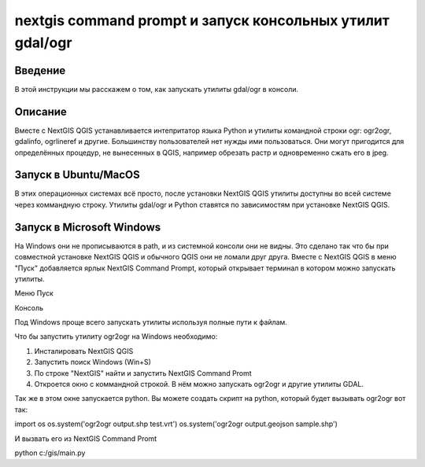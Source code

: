 .. sectionauthor:: Артём Светлов <artem.svetlov@nextgis.ru>

.. nextgis_command_prompt:

nextgis command prompt и запуск консольных утилит gdal/ogr
====================================================================

Введение
----------------------------

В этой инструкции мы расскажем о том, как запускать утилиты gdal/ogr в консоли.

Описание
---------------------------

Вместе с NextGIS QGIS устанавливается интепритатор языка Python и утилиты командной строки ogr: ogr2ogr, gdalinfo, ogrlineref и другие. Большинству пользователей нет нужды ими пользоваться. Они могут пригодится для определённых процедур, не вынесенных в QGIS, например обрезать растр и одновременно сжать его в jpeg. 


Запуск в Ubuntu/MacOS
--------------------------------------------

В этих операционных системах всё просто, после установки NextGIS QGIS утилиты доступны во всей системе через коммандную строку. Утилиты gdal/ogr и Python ставятся по зависимостям при установке NextGIS QGIS.


Запуск в Microsoft Windows
-------------------------------------------------------------------------------

На Windows они не прописываются в path, и из системной консоли они не видны. Это сделано так что бы при совместной установке NextGIS QGIS и обычного QGIS они не ломали друг друга.
Вместе с NextGIS QGIS в меню "Пуск" добавляется ярлык NextGIS Command Prompt, который открывает терминал в котором можно запускать утилиты.

Меню Пуск

Консоль

Под Windows проще всего запускать утилиты используя полные пути к файлам.

Что бы запустить утилиту ogr2ogr на Windows необходимо:

1. Инсталировать NextGIS QGIS 
2. Запустить поиск Windows (Win+S) 
3. По строке "NextGIS" найти и запустить NextGIS Command Promt
4. Откроется окно с коммандной строкой. В нём можно запускать ogr2ogr и другие утилиты GDAL.

Так же в этом окне запускается python.
Вы можете создать скрипт на python, который будет вызывать ogr2ogr вот так: 

.. code-block:: python

import os
os.system('ogr2ogr output.shp test.vrt')
os.system('ogr2ogr output.geojson sample.shp')

И вызвать его из NextGIS Command Promt


.. code-block:: batch

python c:/gis/main.py
